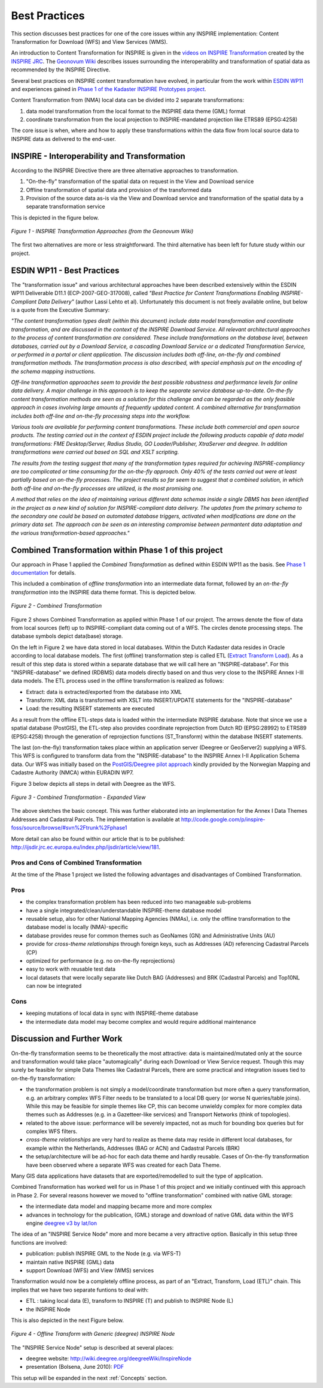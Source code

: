 .. index:: INSPIRE, Transformation, Combined Transformation, EURADIN, ESDIN, Download Service, deegree, Geonovum

.. _bestpractices:

**************
Best Practices
**************

This section discusses
best practices for one of the core issues within any INSPIRE implementation:
Content Transformation for Download (WFS) and View Services (WMS).

An introduction to Content Transformation for INSPIRE
is given in the `videos on INSPIRE Transformation <http://www.youtube.com/user/inspireEU>`_
created by the `INSPIRE JRC <http://inspire.jrc.ec.europa.eu>`_.
The `Geonovum Wiki <http://geostandards.geonovum.nl/index.php/6.4.2_Interoperability_of_spatial_data>`_ describes
issues surrounding the interoperability and transformation of spatial data as recommended by the INSPIRE Directive.

Several best practices on INSPIRE content transformation have evolved, in
particular from the work within `ESDIN WP11 <http://www.esdin.eu>`_ and experiences gained in
`Phase 1 of the Kadaster INSPIRE Prototypes project <http://inspire.kademo.nl/docold/phase1>`_.

Content Transformation
from (NMA) local data can be divided into 2 separate transformations:

#. data model transformation from the local format to the INSPIRE data theme (GML) format
#. coordinate transformation from the local projection to INSPIRE-mandated projection like ETRS89 (EPSG:4258)

The core issue is when, where and how to apply these transformations within the data flow
from local source data to INSPIRE data as delivered to the end-user.

INSPIRE - Interoperability and Transformation
=============================================

According to the INSPIRE Directive there are three alternative approaches to transformation.

#. "On-the-fly" transformation of the spatial data on request in the View and Download service
#. Offline transformation of spatial data and provision of the transformed data
#. Provision of the source data as-is via the View and Download service and transformation of the spatial data by a separate transformation service

This is depicted in the figure below.

.. figure:: _static/geonovum-inspire-transformation.png
    :align: center
    :alt: INSPIRE Transformation Approaches

    *Figure 1 - INSPIRE Transformation Approaches (from the Geonovum Wiki)*

The first two alternatives are more or less straightforward. The third
alternative has been left for future study within our project.

ESDIN WP11 - Best Practices
===========================

The "transformation issue" and various
architectural approaches have been described extensively within the ESDIN WP11 Deliverable D11.1 (ECP-2007-GEO-317008),
called *"Best Practice for Content Transformations
Enabling INSPIRE-Compliant Data Delivery"* (author Lassi Lehto et al).
Unfortunately this document is not freely available online, but below is a quote from the Executive Summary:

*"The content transformation types dealt (within this document) include data model transformation and coordinate transformation, and are
discussed in the context of the INSPIRE Download Service. All relevant architectural approaches to the process of content
transformation are considered. These include transformations on the database level, between databases, carried out by a
Download Service, a cascading Download Service or a dedicated Transformation Service, or performed in a portal or client
application. The discussion includes both off-line, on-the-fly and combined transformation methods. The transformation process
is also described, with special emphasis put on the encoding of the schema mapping instructions.*

*Off-line transformation approaches seem to provide the best possible robustness and performance levels for online data delivery.
A major challenge in this approach is to keep the separate service database up-to-date. On-the-fly content transformation methods
are seen as a solution for this challenge and can be regarded as the only feasible approach in cases involving large amounts of
frequently updated content. A combined alternative for transformation includes both off-line and on-the-fly processing steps
into the workflow.*

*Various tools are available for performing content transformations. These include both commercial and open source products.
The testing carried out in the context of ESDIN project include the following products capable of data model transformations:
FME Desktop/Server, Radius Studio, GO Loader/Publisher, XtraServer and deegree. In addition transformations were carried out
based on SQL and XSLT scripting.*

*The results from the testing suggest that many of the transformation types required for achieving INSPIRE-compliancy are
too complicated or time consuming for the on-the-fly approach. Only 40% of the tests carried out were at least partially
based on on-the-fly processes. The project results so far seem to suggest that a combined solution, in which both off-line
and on-the-fly processes are utilized, is the most promising one.*

*A method that relies on the idea of maintaining various different data schemas inside a single DBMS has been identified
in the project as a new kind of solution for INSPIRE-compliant data delivery. The updates from the primary schema to
the secondary one could be based on automated database triggers, activated when modifications are done on the primary
data set. The approach can be seen as an interesting compromise between permantent data adaptation and the various
transformation-based approaches."*

Combined Transformation within Phase 1 of this project
======================================================

Our approach in Phase 1 applied the *Combined Transformation* as defined within ESDIN WP11 as the basis.
See `Phase 1 documentation <http://inspire.kademo.nl/docold/phase1>`_ for details.

This included a combination
of *offline transformation* into an intermediate data format, followed by an *on-the-fly transformation* into
the INSPIRE data theme format. This is depicted below.


.. figure:: _static/combined-trans-concept.jpg
    :align: center
    :width: 500px
    :alt: Combined Transformation

    *Figure 2 - Combined Transformation*

Figure 2 shows Combined Transformation as applied within Phase 1 of our project. The arrows denote the flow of data
from local sources (left) up to INSPIRE-compliant data coming out of a WFS. The circles denote processing steps. The database
symbols depict data(base) storage.

On the left in Figure 2 we have data stored in local databases. Within the Dutch Kadaster data resides in Oracle according to
local database models. The first (offline) transformation step is called ETL (`Extract Transform Load <http://en.wikipedia.org/wiki/Extract,_transform,_load>`_). As a result of this step
data is stored within a separate database that we will call here an "INSPIRE-database". For this "INSPIRE-database" we defined
(RDBMS) data models directly
based on and thus very close to the INSPIRE Annex I-III data models.
The ETL process used in the offline transformation is realized as follows:

* Extract: data is extracted/exported from the database into XML
* Transform: XML data is transformed with XSLT into INSERT/UPDATE statements for the "INSPIRE-database"
* Load: the resulting INSERT statements are executed

As a result from the offline ETL-steps data is loaded within the intermediate INSPIRE database. Note that since we use
a spatial database (PostGIS), the ETL-step also provides coordinate reprojection from Dutch RD (EPSG:28992) to ETRS89 (EPSG:4258)
through the generation of reprojection functions (ST_Transform) within the database INSERT statements.

The last (on-the-fly) transformation takes place within an application server (Deegree or GeoServer2) supplying a WFS. This
WFS is configured to transform data from the "INSPIRE-database" to the INSPIRE Annex I-II Application Schema data.
Our WFS was initially based on the `PostGIS/Deegree pilot approach <_static/euradin-wp7-wfs-pilot.pdf>`_  kindly provided by the
Norwegian Mapping and Cadastre Authority (NMCA)
within EURADIN WP7.

Figure 3 below depicts all steps in detail with Deegree as the WFS.

.. figure:: _static/combined-trans-concept-exp.jpg
   :align: center
   :width: 650px

   *Figure 3 - Combined Transformation - Expanded View*

The above sketches the basic concept. This was further elaborated into an implementation
for the Annex I Data Themes Addresses and Cadastral Parcels.
The implementation is available at http://code.google.com/p/inspire-foss/source/browse/#svn%2Ftrunk%2Fphase1

More detail can also be found within our article that is to be published:
http://ijsdir.jrc.ec.europa.eu/index.php/ijsdir/article/view/181.


Pros and Cons of Combined Transformation
----------------------------------------

At the time of the Phase 1 project we listed the following advantages and
disadvantages of Combined Transformation.

Pros
----

* the complex transformation problem has been reduced into two manageable sub-problems
* have a single integrated/clean/understandable INSPIRE-theme database model
* reusable setup, also for other National Mapping Agencies (NMAs), i.e. only the offline transformation to the database model is locally (NMA)-specific
* database provides reuse for common themes such as GeoNames (GN) and Administrative Units (AU)
* provide for *cross-theme relationships* through foreign keys, such as Addresses (AD) referencing Cadastral Parcels (CP)
* optimized for performance (e.g. no on-the-fly reprojections)
* easy to work with reusable test data
* local datasets that were locally separate like Dutch BAG (Addresses) and BRK (Cadastral Parcels) and Top10NL can now be integrated

Cons
----
* keeping mutations of local data in sync with INSPIRE-theme database
* the intermediate data model may become complex and would require additional maintenance


Discussion and Further Work
===========================

On-the-fly transformation seems to be theoretically the most attractive: data is maintained/mutated only
at the source  and transformation would take place "automagically" during each Download or View Service
request. Though this may surely be feasible for simple Data Themes like Cadastral Parcels, there
are some practical and integration issues tied to on-the-fly transformation:

* the transformation problem is not simply a model/coordinate transformation but more often a query transformation,
  e.g. an arbitrary complex WFS Filter needs to be translated to a local DB query (or worse N queries/table joins).
  While this may be feasible for simple themes like CP, this can become unwieldy complex for more
  complex data themes such as Addresses (e.g. in a Gazetteer-like services) and Transport Networks (think of topologies).
* related to the above issue: performance will be severely impacted, not as much for bounding box queries
  but for complex WFS filters.
* *cross-theme relationships* are very hard to realize as theme data may reside in different local databases, for example
  within the Netherlands, Addresses (BAG or ACN) and Cadastral Parcels (BRK)
* the setup/architecture will be ad-hoc for each data theme and hardly reusable. Cases of On-the-fly transformation have been observed where a separate WFS was created for each Data Theme.

Many GIS data applications have datasets that are exported/remodelled to suit
the type of application.

Combined Transformation has worked well for us in Phase 1 of this project and we initially
continued with this approach in Phase 2. For several reasons however we
moved to "offline transformation" combined with native GML storage:

* the intermediate data model and mapping became more and more complex
* advances in technology for the publication, (GML) storage and download of native GML data within the WFS engine `deegree v3 by lat/lon <http://www.deegree.org>`_

The idea of an "INSPIRE Service Node" more and more became a very attractive option. Basically in this setup
three functions are involved:

* publication: publish INSPIRE GML to the Node (e.g. via WFS-T)
* maintain native INSPIRE (GML) data
* support Download (WFS) and View (WMS) services

Transformation would now be a completely offline process, as part of an "Extract, Transform, Load (ETL)" chain.
This implies that we have two separate funtions to deal with:

* ETL : taking local data (E), transform to INSPIRE (T) and publish to INSPIRE Node (L)
* the INSPIRE Node

This is also depicted in the next Figure below.

.. figure:: _static/deegree3-inspire-etl.jpg
   :align: center

   *Figure 4 - Offline Transform with Generic (deegree) INSPIRE Node*

The "INSPIRE Service Node" setup is described at several places:

* deegree website: http://wiki.deegree.org/deegreeWiki/InspireNode
* presentation (Bolsena, June 2010): `PDF <http://www.justobjects.nl/jo/assets/presentation/bolsena-2010-inspire/bolsena-2010-inspire-just.pdf>`_

This setup will be expanded in the next :ref:`Concepts` section.
















